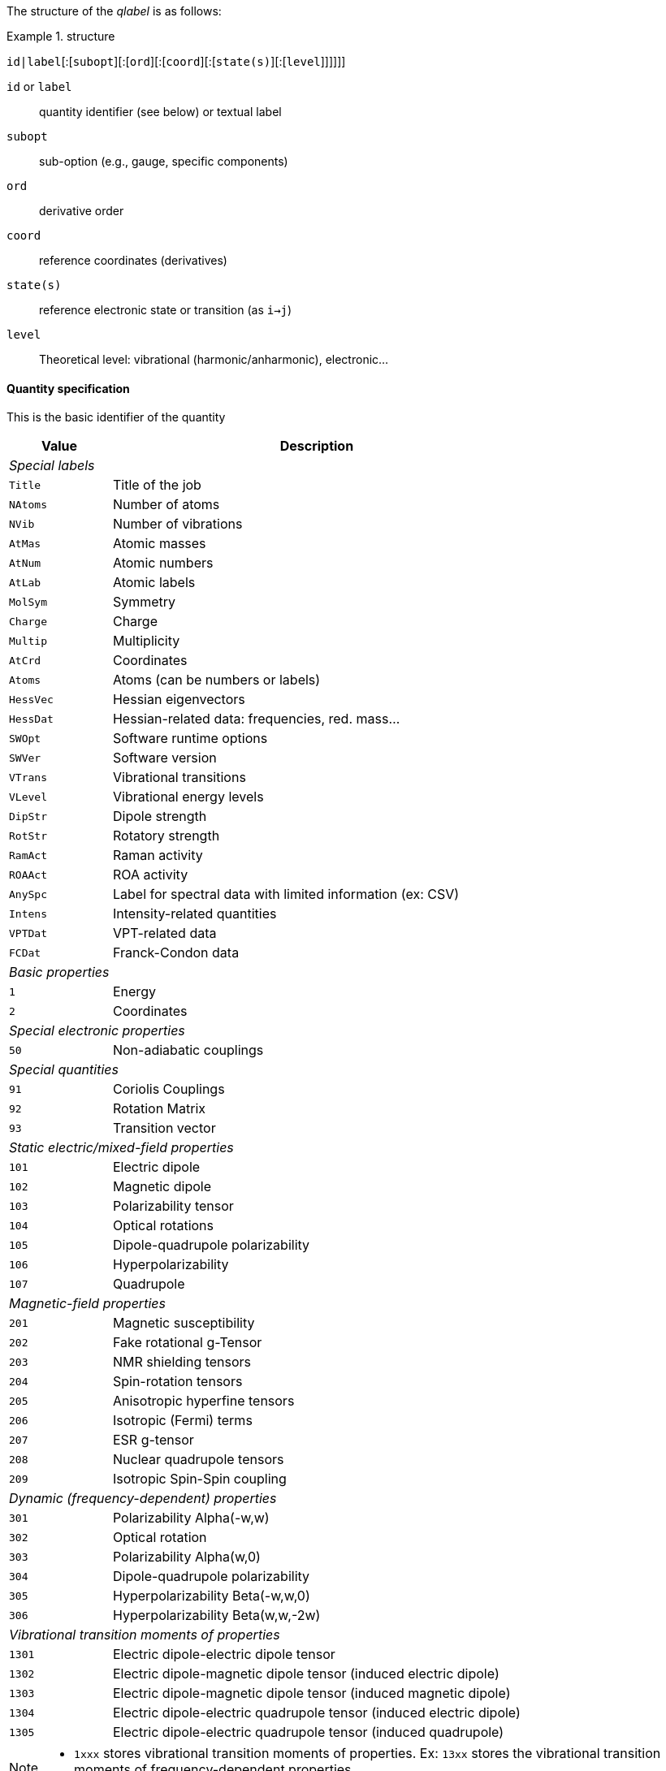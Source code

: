 The structure of the _qlabel_ is as follows:

[example]
.structure
====
`id|label`[:[`subopt`][:[`ord`][:[`coord`][:[`state(s)`][:[`level`]]]]]]
====

`id` or `label`::
    quantity identifier (see below) or textual label
`subopt`::
    sub-option (e.g., gauge, specific components)
`ord`::
    derivative order
`coord`::
    reference coordinates (derivatives)
`state(s)`::
    reference electronic state or transition (as `i->j`)
`level`::
    Theoretical level: vibrational (harmonic/anharmonic), electronic...


==== Quantity specification

This is the basic identifier of the quantity

[cols="^20m,<80",option=header,frame=topbot]
|====
| Value | Description

2+^e| Special labels
| Title   | Title of the job
| NAtoms  | Number of atoms
| NVib    | Number of vibrations
| AtMas   | Atomic masses
| AtNum   | Atomic numbers
| AtLab   | Atomic labels
| MolSym  | Symmetry
| Charge  | Charge
| Multip  | Multiplicity
| AtCrd   | Coordinates
| Atoms   | Atoms (can be numbers or labels)
| HessVec | Hessian eigenvectors
| HessDat | Hessian-related data: frequencies, red. mass...
| SWOpt   | Software runtime options
| SWVer   | Software version
| VTrans  | Vibrational transitions
| VLevel  | Vibrational energy levels
| DipStr  | Dipole strength
| RotStr  | Rotatory strength
| RamAct  | Raman activity
| ROAAct  | ROA activity
| AnySpc  | Label for spectral data with limited information (ex: CSV)
| Intens  | Intensity-related quantities
| VPTDat  | VPT-related data
| FCDat   | Franck-Condon data
2+^e| Basic properties
|     1 | Energy
|     2 | Coordinates
2+^e| Special electronic properties
|    50 | Non-adiabatic couplings
2+^e| Special quantities
|    91 | Coriolis Couplings
|    92 | Rotation Matrix
|    93 | Transition vector
2+^e| Static electric/mixed-field properties
|   101 | Electric dipole
|   102 | Magnetic dipole
|   103 | Polarizability tensor
|   104 | Optical rotations
|   105 | Dipole-quadrupole polarizability
|   106 | Hyperpolarizability
|   107 | Quadrupole
2+^e| Magnetic-field properties
|   201 | Magnetic susceptibility
|   202 | Fake rotational g-Tensor
|   203 | NMR shielding tensors
|   204 | Spin-rotation tensors
|   205 | Anisotropic hyperfine tensors
|   206 | Isotropic (Fermi) terms
|   207 | ESR g-tensor
|   208 | Nuclear quadrupole tensors
|   209 | Isotropic Spin-Spin coupling
2+^e| Dynamic (frequency-dependent) properties
|   301 | Polarizability Alpha(-w,w)
|   302 | Optical rotation
|   303 | Polarizability Alpha(w,0)
|   304 | Dipole-quadrupole polarizability
|   305 | Hyperpolarizability Beta(-w,w,0)
|   306 | Hyperpolarizability Beta(w,w,-2w)
2+^e| Vibrational transition moments of properties
|  1301 | Electric dipole-electric dipole tensor
|  1302 | Electric dipole-magnetic dipole tensor (induced electric dipole)
|  1303 | Electric dipole-magnetic dipole tensor (induced magnetic dipole)
|  1304 | Electric dipole-electric quadrupole tensor (induced electric dipole)
|  1305 | Electric dipole-electric quadrupole tensor (induced quadrupole)

|====

[NOTE]
====
* `1xxx` stores vibrational transition moments of properties.  Ex: `13xx` stores the vibrational transition moments of frequency-dependent properties.
====


==== Quantity-related option specification

A label-specific option.

[cols="^10,^10,^10,<70",option=header,frame=topbot,grid=rows]
|====
| Label | Option | Aliases | Description

.^4+| `AtCrd` | `last` | | Only last geometry if multiple present.
| `first` <| | Only the first geometry if multiple present.
| `all`   <| | All geometries should be extracted.
| `scan`  <| | Geometries relative to a scan procedure

.^2+| `101` | `len` | | Use length gauge if available (default).
| `vel` <| | Use velocity gauge if available.

.^2+| `DipStr` | `len` | | Use length gauge if available (default).
| `vel` <| | Use velocity gauge if available.

.^2+| `RotStr` | `len` | | Use length gauge if available.
| `vel` <| | Use velocity gauge if available (default).

.2+| `3xx` | `0` | | Data for all incident frequencies
| _N_ <| | Data for _N_-th incident frequency

.2+| `AnySpc` | `Spec` | | Spectrum/spectra
| `SpcPar` <| | Spectrum parameters

.1+| `Intens` | `IR` | | Infrared intensity (normally, integrated intensity)

.19+| `FCDat` | `SimInf` | | Simulation information/parameters
| `JMat`   <| | Duschinsky matrix
| `JMatF`  <| | Duschinsky matrix (full dimension if red-dim requested)
| `KVec`   <| | Shift vector
| `SRAMat` <| | Sharp and Rosenstock A matrix
| `SRBVec` <| | Sharp and Rosenstock B vector
| `SRCMat` <| | Sharp and Rosenstock C matrix
| `SRDVec` <| | Sharp and Rosenstock D vector
| `SREMat` <| | Sharp and Rosenstock E matrix
| `GeomIS` <| | Initial-state geometry
| `GeomFS` <| | Final-state geometry
| `GeomMS` <| | Intermediate geometry
| `ExGeom` <| | Extrapolated geometry
| `Spec`   <| | Spectrum/spectra
| `SpcPar` <| | Spectrum parameters (legend and broadening)
| `Conv`   <| | Convergence Data
| `Assign` <| | Assignment data
| `E(0-0)` <| | Energy difference between vibrational ground states
| `RedDim` <| | Reduced-dimensionality equivalency tables

.3+| `VPTDat` | `XMat` | | Anharmonic stem:[bb{chi}] matrix
| `GMat` <| | Variational correction matrix (for _Generalized_...)
| `CICoef` <| | CI coefficient from the variational correction in GVPT2.

.3+| `VLevel` | None | | Read vibrational energies from standard vibrational structure
| `SOS` <| | Read from a vibronic sum over states-like structure (e.g., vRR)
| `RR` <| | Same as `SOS` but with frequency-dependency parameter

.3+| `VTrans` | None | | Read vibrational transitions data from standard vibrational structure
| `SOS` <| | Read from a vibronic sum over states-like structure (e.g., vRR)
| `RR` <| | Same as `SOS` but with frequency-dependency parameter

.2+| `HessDat` | `freq` | `frq`, `w`, `eval`, `eigval` | Read the frequencies deriving from the eigenvalues of the Hessian matrix
| `redmas` <| `rmas`, `redmass`, `u` | Read the reduced masses associated to the vibrations
|====


==== Derivative orders specifications

An integer, specifying the derivative order.

[cols="^20m,<80",option=header,frame=topbot]
|====

| Value | Description

|  None | Default (`0`)
|   `0` | Reference value (e.g., equilibrium value)
|   `1` | First derivative of the quantity
|   `2` | Second derivative of the quantity
|   `3` | Third derivative of the quantity
|   `4` | Fourth derivative of the quantity

|====


==== Derivative coordinate specification

The possible coordinates are:

[cols="^20m,<80",option=header,frame=topbot]
|====

| Value | Description

|  None | Default (`X`)
|  `X`  | Derivatives with respect to Cartesian coordinates
|  `Q`  | Derivatives with respect to normal coordinates
|  `I`  | Derivatives with respect to internal coordinates
|  `QX` | Derivatives in ixed normal-Cartesian coordinates

|====

==== Electronic state or transition specification

Sets the electronic state(s).
It can be either a single "`state`" value (integer or string) or 2 "`state`" values separated by `->` for an electronic transition moment

[cols="^20m,<80",option=header,frame=topbot]
|====

| Value | Description

|  None | Default (current state)
|   `c` | Current state (i.e. the root for excited electronic state)
|   `a` | All available electronic states
|   `0` | Ground electronic state
|   _N_ | __N__th excited electronic state

|====


==== Level of theory

The level of theory, expected as an uppercase string

[cols="^20m,<80",option=header,frame=topbot]
|====

| Value | Description

|  None | Not applicable
|  `E`  | Electronic level
|  `H`  | Vibrational level, harmonic approximation
|  `A`  | Vibrational level, anharmonic description
|  `VE` | Vibrationally-resolved electronic level

|====
